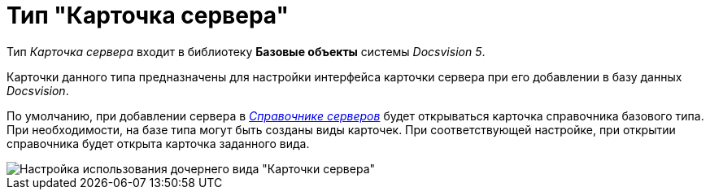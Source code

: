 = Тип "Карточка сервера"

Тип _Карточка сервера_ входит в библиотеку *Базовые объекты* системы _Docsvision 5_.

Карточки данного типа предназначены для настройки интерфейса карточки сервера при его добавлении в базу данных _Docsvision_.

По умолчанию, при добавлении сервера в xref:ServerDirectory.adoc[_Справочнике серверов_] будет открываться карточка справочника базового типа. При необходимости, на базе типа могут быть созданы виды карточек. При соответствующей настройке, при открытии справочника будет открыта карточка заданного вида.

image::cSub_DesignerServer_interface.png[Настройка использования дочернего вида "Карточки сервера"]
